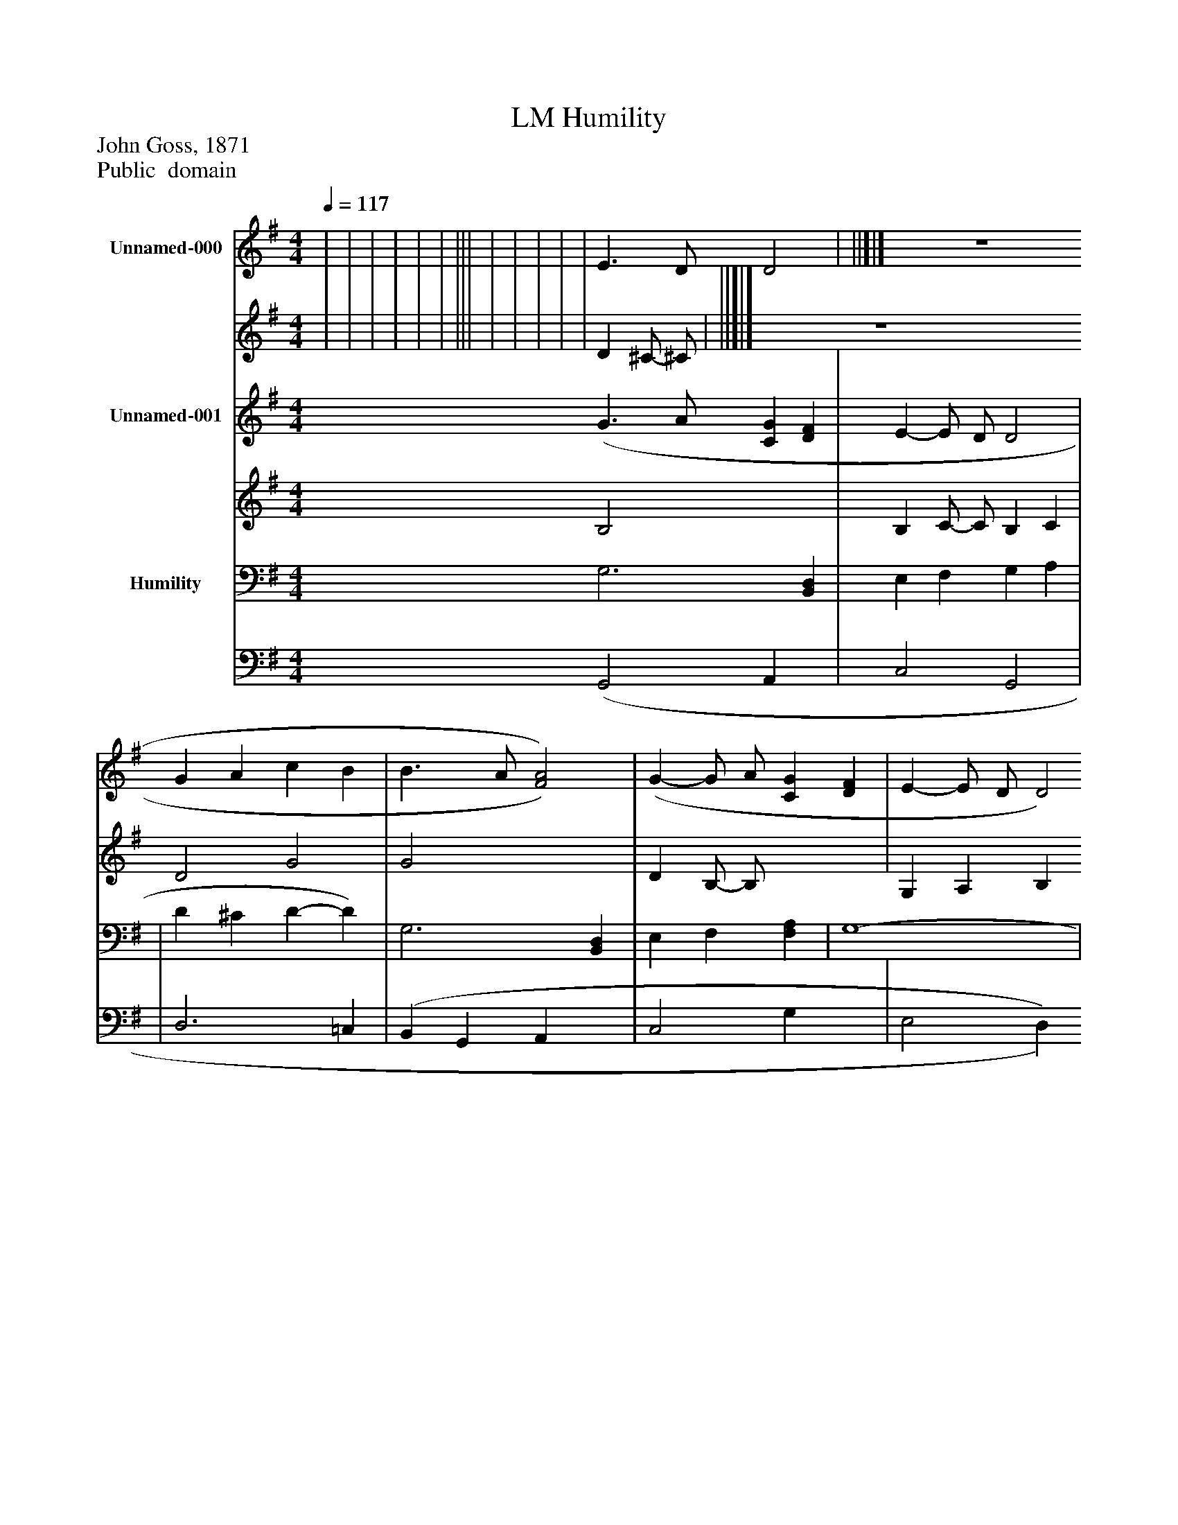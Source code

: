 %%abc-creator mxml2abc 1.4
%%abc-version 2.0
%%continueall true
%%titletrim true
%%titleformat A-1 T C1, Z-1, S-1
X: 0
T: Humility, LM
Z: John Goss, 1871
Z: Public  domain
L: 1/4
M: 4/4
Q: 1/4=117
V: P1_1 name="Unnamed-000"
V: P1_2
%%MIDI program 1 -1
V: P2_1 name="Unnamed-001"
V: P2_2
%%MIDI program 2 -1
V: P3_1 name="Humility"
V: P3_2
%%MIDI program 3 -1
K: G
% Extracting voice 1 from part P1
[V: P1_1]  | | | | | | ||| | | | | | E3/ D/ D2 | ||]|] Z 
% Extracting voice 2 from part P1
[V: P1_2]  | | | | | | ||| | | | | | D ^C/- ^C/ | ||]|] Z 
% Extracting voice 1 from part P2
[V: P2_1]  (G3/ A/ [CG] [DF] | E- E/ D/ D2 | G A c B | B3/ A/ [F2)A2)] | (G- G/ A/ [CG] [DF] | E- E/ D/ D2 | ||]|] Z 
% Extracting voice 2 from part P2
[V: P2_2]  B,2 x2  | B, C/- C/ B, C | D2 G2 | G2 x2  | D B,/- B,/ x2  | G, A, B, A, | ||]|] Z 
% Extracting voice 1 from part P3
[V: P3_1]  G,3 [B,,D,] | E, F, G, A, | | D ^C D- D) | G,3 [B,,D,] | E, F, [F,A,] | G,4- | G, F, [G,,2)G,2)]|| | | | [A,,C] B, [D,2)A,2)] | | [G,,B,] A,/G,/ F,2 | ||]|] Z 
% Extracting voice 2 from part P3
[V: P3_2]  (G,,2 A,, x1  | C,2 G,,2 | | D,3 =C, | (B,, G,, A,, x1  | C,2 G, x1  | E,2 D, C, | D,2 x2 || | | | x1  B,,/C,/ x2  | | x1  A,, D, =C, | ||]|] Z 

